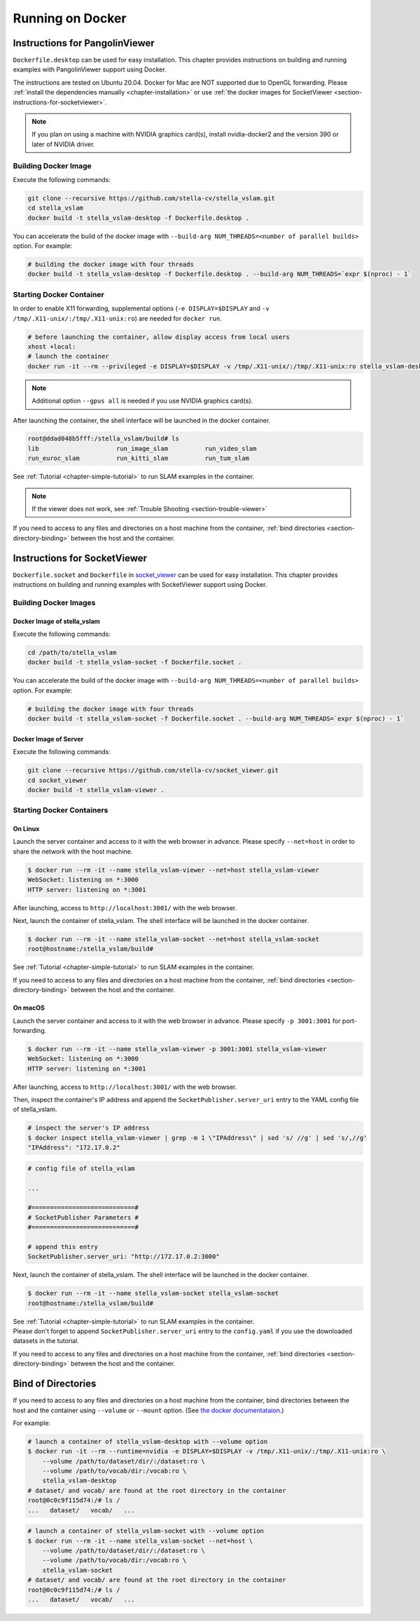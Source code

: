 .. _chapter-docker:

=================
Running on Docker
=================


.. _section-instructions-for-pangolinviewer:

Instructions for PangolinViewer
===============================

``Dockerfile.desktop`` can be used for easy installation.
This chapter provides instructions on building and running examples with PangolinViewer support using Docker.

The instructions are tested on Ubuntu 20.04.
Docker for Mac are NOT supported due to OpenGL forwarding. Please :ref:`install the dependencies manually <chapter-installation>` or use :ref:`the docker images for SocketViewer <section-instructions-for-socketviewer>`.

.. NOTE ::
    If you plan on using a machine with NVIDIA graphics card(s), install nvidia-docker2 and the version 390 or later of NVIDIA driver.

Building Docker Image
^^^^^^^^^^^^^^^^^^^^^

Execute the following commands:

.. code-block:: bash

    git clone --recursive https://github.com/stella-cv/stella_vslam.git
    cd stella_vslam
    docker build -t stella_vslam-desktop -f Dockerfile.desktop .


You can accelerate the build of the docker image with ``--build-arg NUM_THREADS=<number of parallel builds>`` option. For example:

.. code-block:: bash

    # building the docker image with four threads
    docker build -t stella_vslam-desktop -f Dockerfile.desktop . --build-arg NUM_THREADS=`expr $(nproc) - 1`

Starting Docker Container
^^^^^^^^^^^^^^^^^^^^^^^^^

In order to enable X11 forwarding, supplemental options (``-e DISPLAY=$DISPLAY`` and ``-v /tmp/.X11-unix/:/tmp/.X11-unix:ro``) are needed for ``docker run``.

.. code-block:: bash

    # before launching the container, allow display access from local users
    xhost +local:
    # launch the container
    docker run -it --rm --privileged -e DISPLAY=$DISPLAY -v /tmp/.X11-unix/:/tmp/.X11-unix:ro stella_vslam-desktop

.. NOTE ::

    Additional option ``--gpus all`` is needed if you use NVIDIA graphics card(s).


After launching the container, the shell interface will be launched in the docker container.

.. code-block:: bash

    root@ddad048b5fff:/stella_vslam/build# ls
    lib                     run_image_slam          run_video_slam
    run_euroc_slam          run_kitti_slam          run_tum_slam

See :ref:`Tutorial <chapter-simple-tutorial>` to run SLAM examples in the container.

.. NOTE ::

    If the viewer does not work, see :ref:`Trouble Shooting <section-trouble-viewer>`

If you need to access to any files and directories on a host machine from the container, :ref:`bind directories <section-directory-binding>` between the host and the container.


.. _section-instructions-for-socketviewer:

Instructions for SocketViewer
=============================

``Dockerfile.socket`` and ``Dockerfile`` in `socket_viewer <https://github.com/stella-cv/socket_viewer>`__ can be used for easy installation.
This chapter provides instructions on building and running examples with SocketViewer support using Docker.

Building Docker Images
^^^^^^^^^^^^^^^^^^^^^^

Docker Image of stella_vslam
`````````````````````````

Execute the following commands:

.. code-block:: bash

    cd /path/to/stella_vslam
    docker build -t stella_vslam-socket -f Dockerfile.socket .


You can accelerate the build of the docker image with ``--build-arg NUM_THREADS=<number of parallel builds>`` option. For example:

.. code-block:: bash

    # building the docker image with four threads
    docker build -t stella_vslam-socket -f Dockerfile.socket . --build-arg NUM_THREADS=`expr $(nproc) - 1`

Docker Image of Server
``````````````````````

Execute the following commands:

.. code-block:: bash

    git clone --recursive https://github.com/stella-cv/socket_viewer.git
    cd socket_viewer
    docker build -t stella_vslam-viewer .

Starting Docker Containers
^^^^^^^^^^^^^^^^^^^^^^^^^^

On Linux
`````````````````````

Launch the server container and access to it with the web browser in advance.
Please specify ``--net=host`` in order to share the network with the host machine.

.. code-block:: bash

    $ docker run --rm -it --name stella_vslam-viewer --net=host stella_vslam-viewer
    WebSocket: listening on *:3000
    HTTP server: listening on *:3001

After launching, access to ``http://localhost:3001/`` with the web browser.

Next, launch the container of stella_vslam.
The shell interface will be launched in the docker container.

.. code-block:: bash

    $ docker run --rm -it --name stella_vslam-socket --net=host stella_vslam-socket
    root@hostname:/stella_vslam/build#

See :ref:`Tutorial <chapter-simple-tutorial>` to run SLAM examples in the container.

If you need to access to any files and directories on a host machine from the container, :ref:`bind directories <section-directory-binding>` between the host and the container.

On macOS
`````````````````````

Launch the server container and access to it with the web browser in advance.
Please specify ``-p 3001:3001`` for port-forwarding.

.. code-block:: bash

    $ docker run --rm -it --name stella_vslam-viewer -p 3001:3001 stella_vslam-viewer
    WebSocket: listening on *:3000
    HTTP server: listening on *:3001

After launching, access to ``http://localhost:3001/`` with the web browser.

Then, inspect the container's IP address and append the ``SocketPublisher.server_uri`` entry to the YAML config file of stella_vslam.

.. code-block:: bash

    # inspect the server's IP address
    $ docker inspect stella_vslam-viewer | grep -m 1 \"IPAddress\" | sed 's/ //g' | sed 's/,//g'
    "IPAddress": "172.17.0.2"

.. code-block:: yaml

    # config file of stella_vslam

    ...

    #============================#
    # SocketPublisher Parameters #
    #============================#

    # append this entry
    SocketPublisher.server_uri: "http://172.17.0.2:3000"

Next, launch the container of stella_vslam.
The shell interface will be launched in the docker container.

.. code-block:: bash

    $ docker run --rm -it --name stella_vslam-socket stella_vslam-socket
    root@hostname:/stella_vslam/build#

| See :ref:`Tutorial <chapter-simple-tutorial>` to run SLAM examples in the container.
| Please don't forget to append ``SocketPublisher.server_uri`` entry to the ``config.yaml`` if you use the downloaded datasets in the tutorial.

If you need to access to any files and directories on a host machine from the container, :ref:`bind directories <section-directory-binding>` between the host and the container.

.. _section-directory-binding:

Bind of Directories
===================

If you need to access to any files and directories on a host machine from the container, bind directories between the host and the container using ``--volume`` or ``--mount`` option.
(See `the docker documentataion <https://docs.docker.com/engine/reference/commandline/run/>`_.)

For example:

.. code-block:: bash

    # launch a container of stella_vslam-desktop with --volume option
    $ docker run -it --rm --runtime=nvidia -e DISPLAY=$DISPLAY -v /tmp/.X11-unix/:/tmp/.X11-unix:ro \
        --volume /path/to/dataset/dir/:/dataset:ro \
        --volume /path/to/vocab/dir:/vocab:ro \
        stella_vslam-desktop
    # dataset/ and vocab/ are found at the root directory in the container
    root@0c0c9f115d74:/# ls /
    ...   dataset/   vocab/   ...

.. code-block:: bash

    # launch a container of stella_vslam-socket with --volume option
    $ docker run --rm -it --name stella_vslam-socket --net=host \
        --volume /path/to/dataset/dir/:/dataset:ro \
        --volume /path/to/vocab/dir:/vocab:ro \
        stella_vslam-socket
    # dataset/ and vocab/ are found at the root directory in the container
    root@0c0c9f115d74:/# ls /
    ...   dataset/   vocab/   ...
